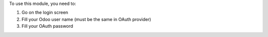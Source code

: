 To use this module, you need to:

#. Go on the login screen
#. Fill your Odoo user name (must be the same in OAuth provider)
#. Fill your OAuth password
